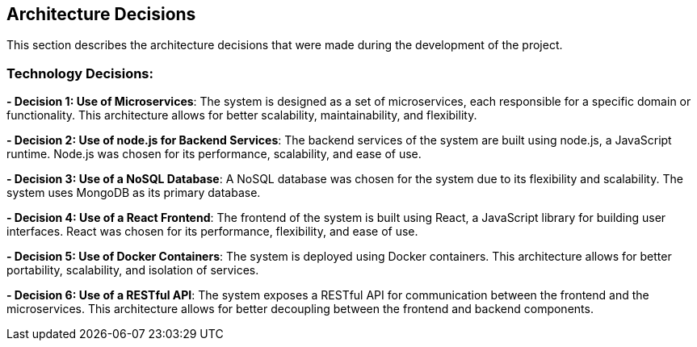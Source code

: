 [[section-design-decisions]]
== Architecture Decisions

This section describes the architecture decisions that were made during the development of the project.

=== Technology Decisions:

**- Decision 1: Use of Microservices**: 
The system is designed as a set of microservices, each responsible for a specific domain or functionality. This architecture allows for better scalability, maintainability, and flexibility.

**- Decision 2: Use of node.js for Backend Services**: 
The backend services of the system are built using node.js, a JavaScript runtime. Node.js was chosen for its performance, scalability, and ease of use.

**- Decision 3: Use of a NoSQL Database**: 
A NoSQL database was chosen for the system due to its flexibility and scalability. The system uses MongoDB as its primary database.

**- Decision 4: Use of a React Frontend**: 
The frontend of the system is built using React, a JavaScript library for building user interfaces. React was chosen for its performance, flexibility, and ease of use.

**- Decision 5: Use of Docker Containers**: 
The system is deployed using Docker containers. This architecture allows for better portability, scalability, and isolation of services.

**- Decision 6: Use of a RESTful API**: 
The system exposes a RESTful API for communication between the frontend and the microservices. This architecture allows for better decoupling between the frontend and backend components.

